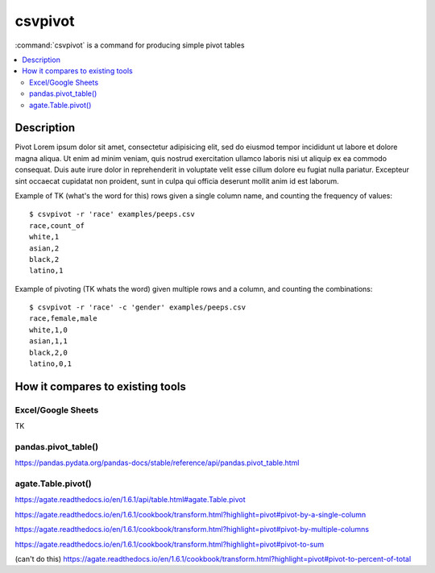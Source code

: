 ********
csvpivot
********

:command:`csvpivot` is a command for producing simple pivot tables

.. contents:: :local:



Description
===========

Pivot Lorem ipsum dolor sit amet, consectetur adipisicing elit, sed do eiusmod
tempor incididunt ut labore et dolore magna aliqua. Ut enim ad minim veniam,
quis nostrud exercitation ullamco laboris nisi ut aliquip ex ea commodo
consequat. Duis aute irure dolor in reprehenderit in voluptate velit esse
cillum dolore eu fugiat nulla pariatur. Excepteur sint occaecat cupidatat non
proident, sunt in culpa qui officia deserunt mollit anim id est laborum.


Example of TK (what's the word for this) rows given a single column name, and counting the frequency of values::


    $ csvpivot -r 'race' examples/peeps.csv
    race,count_of
    white,1
    asian,2
    black,2
    latino,1



Example of pivoting (TK whats the word) given multiple rows and a column, and counting the combinations::


    $ csvpivot -r 'race' -c 'gender' examples/peeps.csv
    race,female,male
    white,1,0
    asian,1,1
    black,2,0
    latino,0,1






How it compares to existing tools
=================================


Excel/Google Sheets
-------------------

TK

pandas.pivot_table()
--------------------

https://pandas.pydata.org/pandas-docs/stable/reference/api/pandas.pivot_table.html

agate.Table.pivot()
-------------------

https://agate.readthedocs.io/en/1.6.1/api/table.html#agate.Table.pivot

https://agate.readthedocs.io/en/1.6.1/cookbook/transform.html?highlight=pivot#pivot-by-a-single-column

https://agate.readthedocs.io/en/1.6.1/cookbook/transform.html?highlight=pivot#pivot-by-multiple-columns

https://agate.readthedocs.io/en/1.6.1/cookbook/transform.html?highlight=pivot#pivot-to-sum

(can't do this) https://agate.readthedocs.io/en/1.6.1/cookbook/transform.html?highlight=pivot#pivot-to-percent-of-total
